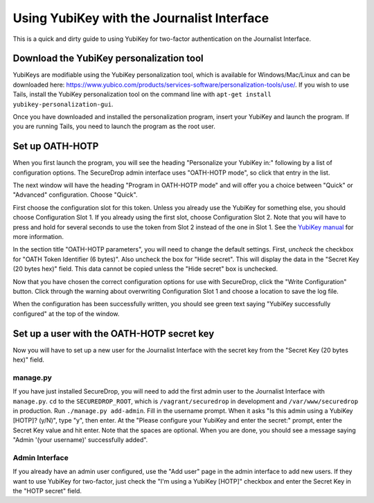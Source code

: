 Using YubiKey with the Journalist Interface
===========================================

This is a quick and dirty guide to using YubiKey for two-factor
authentication on the Journalist Interface.

Download the YubiKey personalization tool
-----------------------------------------

YubiKeys are modifiable using the YubiKey personalization tool, which is
available for Windows/Mac/Linux and can be downloaded here:
https://www.yubico.com/products/services-software/personalization-tools/use/.
If you wish to use Tails, install the YubiKey personalization tool on
the command line with ``apt-get install yubikey-personalization-gui``.

Once you have downloaded and installed the personalization program,
insert your YubiKey and launch the program. If you are running Tails,
you need to launch the program as the root user.

Set up OATH-HOTP
----------------

When you first launch the program, you will see the heading "Personalize
your YubiKey in:" following by a list of configuration options. The
SecureDrop admin interface uses "OATH-HOTP mode", so click that entry in
the list.

The next window will have the heading "Program in OATH-HOTP mode" and
will offer you a choice between "Quick" or "Advanced" configuration.
Choose "Quick".

First choose the configuration slot for this token. Unless you already
use the YubiKey for something else, you should choose Configuration Slot
1. If you already using the first slot, choose Configuration Slot 2.
Note that you will have to press and hold for several seconds to use the
token from Slot 2 instead of the one in Slot 1. See the `YubiKey
manual <https://www.yubico.com/wp-content/uploads/2013/07/YubiKey-Manual-v3_1.pdf>`__
for more information.

In the section title "OATH-HOTP parameters", you will need to change the
default settings. First, *uncheck* the checkbox for "OATH Token
Identifier (6 bytes)". Also uncheck the box for "Hide secret". This will
display the data in the "Secret Key (20 bytes hex)" field. This data
cannot be copied unless the "Hide secret" box is unchecked.

|YubiKey OATH-HOTP Configuration|

Now that you have chosen the correct configuration options for use with
SecureDrop, click the "Write Configuration" button. Click through the
warning about overwriting Configuration Slot 1 and choose a location to
save the log file.

When the configuration has been successfully written, you should see
green text saying "YubiKey successfully configured" at the top of the
window.

Set up a user with the OATH-HOTP secret key
-------------------------------------------

Now you will have to set up a new user for the Journalist Interface with
the secret key from the "Secret Key (20 bytes hex)" field.

manage.py
~~~~~~~~~

If you have just installed SecureDrop, you will need to add the first
admin user to the Journalist Interface with ``manage.py``. ``cd`` to the
``SECUREDROP_ROOT``, which is ``/vagrant/securedrop`` in development and
``/var/www/securedrop`` in production. Run ``./manage.py add-admin``.
Fill in the username prompt. When it asks "Is this admin
using a YubiKey [HOTP]? (y/N)", type "y", then enter. At the "Please
configure your YubiKey and enter the secret:" prompt, enter the Secret
Key value and hit enter. Note that the spaces are optional. When you are
done, you should see a message saying "Admin '(your username)'
successfully added".

Admin Interface
~~~~~~~~~~~~~~~

If you already have an admin user configured, use the "Add user" page in
the admin interface to add new users. If they want to use YubiKey for
two-factor, just check the "I'm using a YubiKey [HOTP]" checkbox and
enter the Secret Key in the "HOTP secret" field.

.. |YubiKey OATH-HOTP Configuration| image:: images/yubikey_oath_hotp_configuration.png
